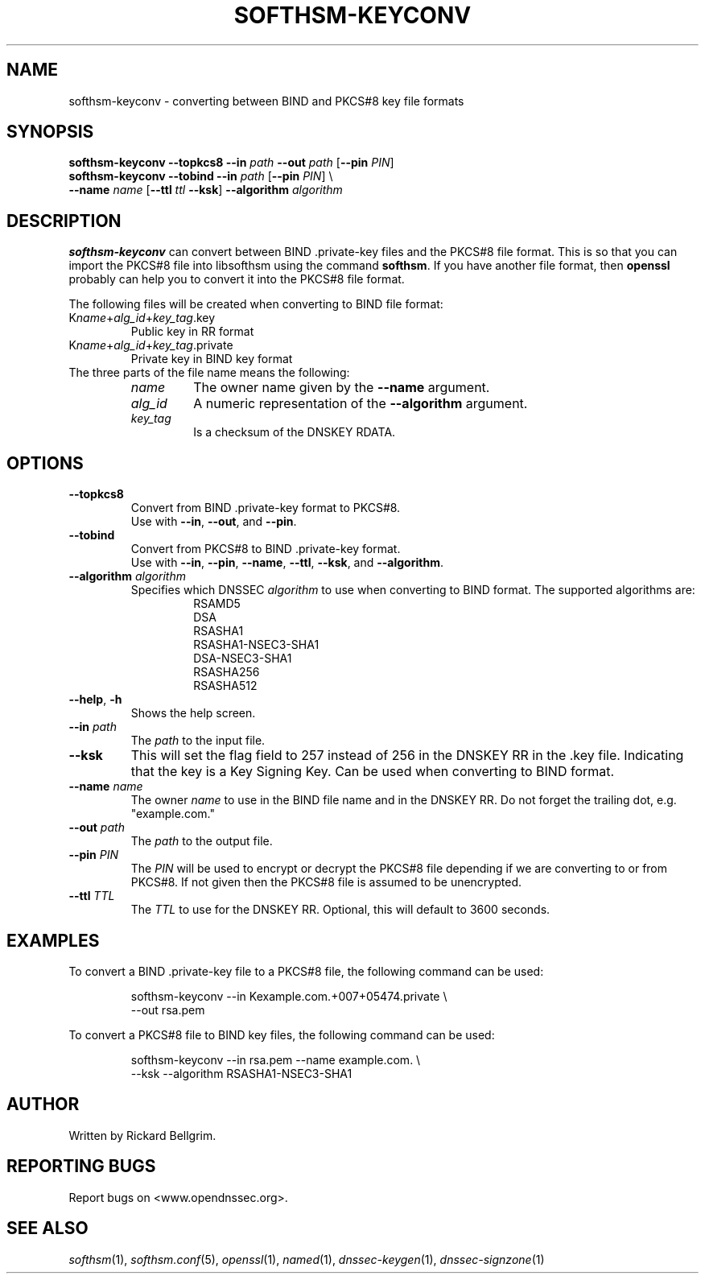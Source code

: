 .TH SOFTHSM-KEYCONV 1 "21 December 2009" "SoftHSM"
.\" $Id$
.SH NAME
softhsm-keyconv \- converting between BIND and PKCS#8 key file formats
.SH SYNOPSIS
.B softhsm-keyconv \-\-topkcs8
.B \-\-in
.I path
.B \-\-out
.I path
.RB [ \-\-pin
.IR PIN ]
.br
.B softhsm-keyconv \-\-tobind
.B \-\-in
.I path
.RB [ \-\-pin
.IR PIN ]
\\
.br
.ti +0.7i
.B \-\-name
.I name
.RB [ \-\-ttl
.I ttl
.BR \-\-ksk ]
.B \-\-algorithm
.I algorithm
.SH DESCRIPTION
.B softhsm-keyconv
can convert between BIND .private-key files and the PKCS#8 file format.
This is so that you can import the PKCS#8 file into
libsofthsm using the command
.BR softhsm .
If you have another file format, then
.B openssl
probably can help you to convert it into the PKCS#8 file format.
.LP
The following files will be created when converting to BIND file format:
.TP
K\fIname\fR+\fIalg_id\fR+\fIkey_tag\fR.key
Public key in RR format
.TP
K\fIname\fR+\fIalg_id\fR+\fIkey_tag\fR.private
Private key in BIND key format
.TP
The three parts of the file name means the following:
.RS
.TP
.I name
The owner name given by the
.B \-\-name
argument.
.TP
.I alg_id
A numeric representation of the
.B \-\-algorithm
argument.
.TP
.I key_tag
Is a checksum of the DNSKEY RDATA.
.RE
.SH OPTIONS
.TP
.B \-\-topkcs8
Convert from BIND .private-key format to PKCS#8.
.br
Use with
.BR \-\-in ,
.BR \-\-out ,
and
.BR \-\-pin .
.TP
.B \-\-tobind
Convert from PKCS#8 to BIND .private-key format.
.br
Use with
.BR \-\-in ,
.BR \-\-pin ,
.BR \-\-name ,
.BR \-\-ttl ,
.BR \-\-ksk ,
and
.BR \-\-algorithm .
.TP
\fB\-\-algorithm\fR \fIalgorithm\fR
Specifies which DNSSEC
.I algorithm
to use when converting to BIND format.
The supported algorithms are:
.RS
.RS
.nf
RSAMD5
DSA
RSASHA1
RSASHA1-NSEC3-SHA1
DSA-NSEC3-SHA1
RSASHA256
RSASHA512
.fi
.RE
.RE
.TP
\fB\-\-help\fR, \fB\-h\fR
Shows the help screen.
.TP
\fB\-\-in\fR \fIpath\fR
The 
.I path
to the input file.
.TP
.B \-\-ksk
This will set the flag field to 257 instead of 256
in the DNSKEY RR in the .key file.
Indicating that the key is a Key Signing Key.
Can be used when converting to BIND format.
.TP
\fB\-\-name\fR \fIname\fR
The owner
.I name
to use in the BIND file name and in the DNSKEY RR.
Do not forget the trailing dot, e.g. "example.com."
.TP
\fB\-\-out\fR \fIpath\fR
The
.I path
to the output file.
.TP
\fB\-\-pin\fR \fIPIN\fR
The
.I PIN
will be used to encrypt or decrypt the PKCS#8
file depending if we are converting to or from PKCS#8.
If not given then the PKCS#8 file is assumed to be unencrypted.
.TP
\fB\-\-ttl\fR \fITTL\fR
The
.I TTL
to use for the DNSKEY RR.
Optional, this will default to 3600 seconds.
.SH EXAMPLES
To convert a BIND .private-key file to a PKCS#8 file, the following command can be used:
.LP
.RS
.nf
softhsm-keyconv \-\-in Kexample.com.+007+05474.private \\
.ti +0.7i
\-\-out rsa.pem
.fi
.RE
.LP
To convert a PKCS#8 file to BIND key files, the following command can be used:
.LP
.RS
.nf
softhsm-keyconv \-\-in rsa.pem \-\-name example.com. \\
.ti +0.7i
\-\-ksk \-\-algorithm RSASHA1-NSEC3-SHA1
.fi
.RE
.LP
.SH AUTHOR
Written by Rickard Bellgrim.
.SH REPORTING BUGS
Report bugs on <www.opendnssec.org>. 
.SH "SEE ALSO"
.IR softhsm (1),
.IR softhsm.conf (5),
.IR openssl (1),
.IR named (1),
.IR dnssec-keygen (1),
.IR dnssec-signzone (1)
